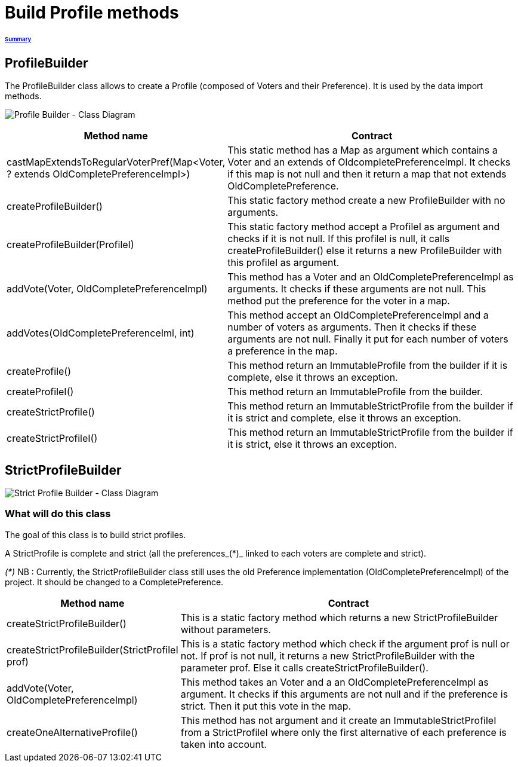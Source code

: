 = Build Profile methods

====== link:../README.adoc[Summary]

== ProfileBuilder

The ProfileBuilder class allows to create a Profile (composed of Voters and their Preference). It is used by the data import methods.

image:../assets/profilebuilder_diag_class.png[Profile Builder - Class Diagram]



[cols="1,2", options="header"] 
|===
|Method name
|Contract


|castMapExtendsToRegularVoterPref(Map<Voter, ? extends OldCompletePreferenceImpl>)
|This static method has a Map as argument which contains a Voter and an extends of OldcompletePreferenceImpl. It checks if this map is not null and then it return a map that not extends OldCompletePreference.


|createProfileBuilder()
|This static factory method create a new ProfileBuilder with no arguments.


|createProfileBuilder(ProfileI)
|This static factory method accept a ProfileI as argument and checks if it is not null. If this profileI is null, it calls createProfileBuilder() else it returns a new ProfileBuilder with this profileI as argument.


|addVote(Voter, OldCompletePreferenceImpl)
|This method has a Voter and an OldCompletePreferenceImpl as arguments. It checks if these arguments are not null. This method put the preference for the voter in a map.


|addVotes(OldCompletePreferenceIml, int)
|This method accept an OldCompletePreferenceImpl and a number of voters as arguments. Then it checks if these arguments are not null. Finally it put for each number of voters a preference in the map.


|createProfile()
|This method return an ImmutableProfile from the builder if it is complete, else it throws an exception.


|createProfileI()
|This method return an ImmutableProfile from the builder.


|createStrictProfile()
|This method return an ImmutableStrictProfile from the builder if it is strict and complete, else it throws an exception.


|createStrictProfileI()
|This method return an ImmutableStrictProfile from the builder if it is strict, else it throws an exception.
|===

== StrictProfileBuilder

image:../assets/strictprofilebuilder_diag_class.png[Strict Profile Builder - Class Diagram] 

=== What will do this class

The goal of this class is to build strict profiles.

A StrictProfile is complete and strict (all the preferences_(*)_ linked to each voters are complete and strict).

_(*)_ NB : Currently, the StrictProfileBuilder class still uses the old Preference implementation (OldCompletePreferenceImpl) of the project. It should be changed to a CompletePreference.

[cols="1,2", options="header"] 
|===
|Method name
|Contract


|createStrictProfileBuilder()
|This is a static factory method which returns a new StrictProfileBuilder without parameters.


|createStrictProfileBuilder(StrictProfileI prof)
|This is a static factory method which check if the argument prof is null or not. If prof is not null, it returns a new StrictProfileBuilder with the parameter prof. Else it calls createStrictProfileBuilder().


|addVote(Voter, OldCompletePreferenceImpl)
|This method takes an Voter and a an OldCompletePreferenceImpl as argument. It checks if this arguments are not null and if the preference is strict. Then it put this vote in the map.


|createOneAlternativeProfile()
|This method has not argument and it create an ImmutableStrictProfileI from a StrictProfileI where only the first alternative of each preference is taken into account.


|===